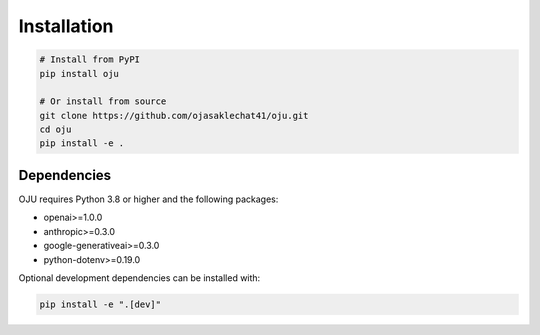 Installation
============

.. code-block:: bash

   # Install from PyPI
   pip install oju

   # Or install from source
   git clone https://github.com/ojasaklechat41/oju.git
   cd oju
   pip install -e .

Dependencies
------------

OJU requires Python 3.8 or higher and the following packages:

- openai>=1.0.0
- anthropic>=0.3.0
- google-generativeai>=0.3.0
- python-dotenv>=0.19.0

Optional development dependencies can be installed with:

.. code-block:: bash

   pip install -e ".[dev]"
